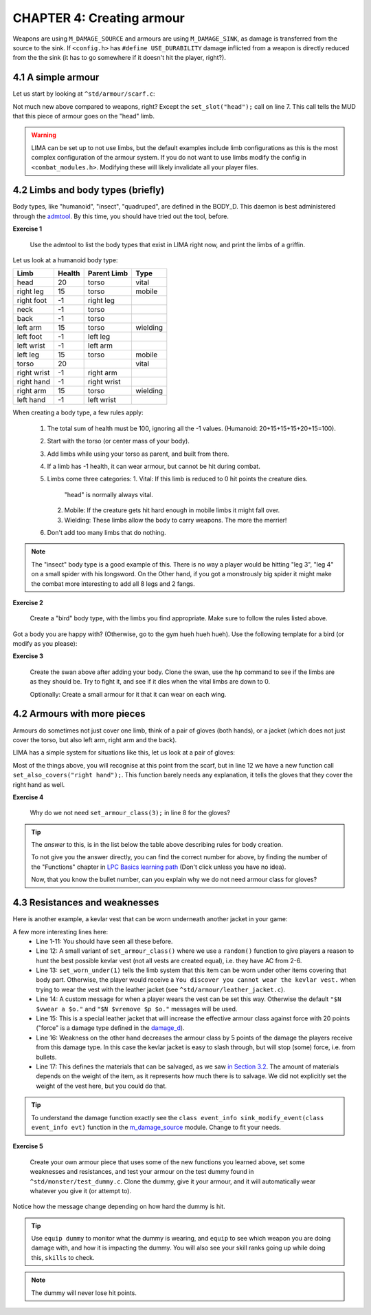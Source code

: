 CHAPTER 4: Creating armour
==========================

Weapons are using ``M_DAMAGE_SOURCE`` and armours are using ``M_DAMAGE_SINK``, as damage is transferred
from the source to the sink. If ``<config.h>`` has ``#define USE_DURABILITY`` damage inflicted from
a weapon is directly reduced from the the sink (it has to go somewhere if it doesn't hit the player, right?).

4.1 A simple armour
-------------------
Let us start by looking at ``^std/armour/scarf.c``:

.. code-block:: c
   :linenos:

   inherit ARMOUR;

   void setup()
   {
      set_adj("red");
      set_id("scarf");
      set_slot("head");
      set_value(1);
      set_weight(0.1);
   }

Not much new above compared to weapons, right? Except the ``set_slot("head");`` call on line 7. This call
tells the MUD that this piece of armour goes on the "head" limb. 

.. warning:: 

   LIMA can be set up to not use limbs, but the default examples include limb configurations as this
   is the most complex configuration of the armour system. If you do not want to use limbs modify
   the config in ``<combat_modules.h>``. Modifying these will likely invalidate all your player files.


4.2 Limbs and body types (briefly)
----------------------------------
Body types, like "humanoid", "insect", "quadruped", are defined in the BODY_D. This daemon is 
best administered through the `admtool <../command/admtool.html>`_. By this time, you should
have tried out the tool, before.

**Exercise 1**

   Use the admtool to list the body types that exist in LIMA right now, and print the limbs
   of a griffin.

Let us look at a humanoid body type:

+--------------+---------+-------------+-----------------+
| Limb         | Health  | Parent Limb | Type            |
+==============+=========+=============+=================+
| head         |  20     | torso       | vital           |
+--------------+---------+-------------+-----------------+
| right leg    |  15     | torso       | mobile          |
+--------------+---------+-------------+-----------------+
| right foot   |  -1     | right leg   |                 |
+--------------+---------+-------------+-----------------+
| neck         |  -1     | torso       |                 |
+--------------+---------+-------------+-----------------+
| back         |  -1     | torso       |                 |
+--------------+---------+-------------+-----------------+
| left arm     |  15     | torso       | wielding        |
+--------------+---------+-------------+-----------------+
| left foot    |  -1     | left leg    |                 |
+--------------+---------+-------------+-----------------+
| left wrist   |  -1     | left arm    |                 |
+--------------+---------+-------------+-----------------+
| left leg     |  15     | torso       | mobile          |
+--------------+---------+-------------+-----------------+
| torso        |  20     |             | vital           |
+--------------+---------+-------------+-----------------+
| right wrist  |  -1     | right arm   |                 |
+--------------+---------+-------------+-----------------+
| right hand   |  -1     | right wrist |                 |
+--------------+---------+-------------+-----------------+
| right arm    |  15     | torso       | wielding        |
+--------------+---------+-------------+-----------------+
| left hand    |  -1     | left wrist  |                 |
+--------------+---------+-------------+-----------------+

When creating a body type, a few rules apply:

   1. The total sum of health must be 100, ignoring all the -1 values.
      (Humanoid: 20+15+15+15+20+15=100).
   2. Start with the torso (or center mass of your body).
   3. Add limbs while using your torso as parent, and built from there.
   4. If a limb has -1 health, it can wear armour, but cannot be hit
      during combat.
   5. Limbs come three categories:
      1. Vital: If this limb is reduced to 0 hit points the creature dies.
         "head" is normally always vital.
      2. Mobile: If the creature gets hit hard enough in mobile limbs it
         might fall over.
      3. Wielding: These limbs allow the body to carry weapons. The more
         the merrier!
   6. Don't add too many limbs that do nothing. 

.. note::
   
   The "insect" body type
   is a good example of this. There is no way a player would be hitting
   "leg 3", "leg 4" on a small spider with his longsword. On the Other
   hand, if you got a monstrously big spider it might make the combat
   more interesting to add all 8 legs and 2 fangs.

**Exercise 2**

   Create a "bird" body type, with the limbs you find appropriate.
   Make sure to follow the rules listed above.

Got a body you are happy with? (Otherwise, go to the gym hueh hueh hueh).
Use the following template for a bird (or modify as you please):

.. code-block:: c 
   :linenos:

   /* Do not remove the headers from this file! see /USAGE for more info. */

   inherit ADVERSARY;

   void setup()
   {
      set_name("swan");
      set_id("swan");
      set_in_room_desc("A white swan is standing here.");
      set_combat_messages("combat-claws-bites");
      set_long("A swan");
      update_body_style("bird");
      set_level(10);
   }

.. note: 

   The swan above is using ``combat-claws-bites`` which is obviously not how
   swans fight, but we will live with this for now.

**Exercise 3**

   Create the swan above after adding your body. Clone the swan, use the ``hp``
   command to see if the limbs are as they should be. Try to fight it, and see
   if it dies when the vital limbs are down to 0.

   Optionally: Create a small armour for it that it can wear on each wing.

.. note:

   We will cover monsters in more details, but for now this is good enough to
   create a swan.

4.2 Armours with more pieces
----------------------------
Armours do sometimes not just cover one limb, think of a pair of gloves (both hands),
or a jacket (which does not just cover the torso, but also left arm, right arm and the back).

LIMA has a simple system for situations like this, let us look at a pair of gloves:

.. code-block:: c 
   :linenos:

   /* Do not remove the headers from this file! see /USAGE for more info. */

   inherit ARMOUR;

   void setup()
   {
      set_adj("pair of");
      set_armour_class(3);
      set_id("gloves");
      set_long("These are black gloves made of fine leather. Perhaps.");
      set_slot("left hand");
      set_also_covers("right hand");
   }

Most of the things above, you will recognise at this point from the scarf, but in line 12 we have a new
function call ``set_also_covers("right hand");``. This function barely needs any explanation, it tells
the gloves that they cover the right hand as well.

**Exercise 4**

   Why do we not need ``set_armour_class(3);`` in line 8 for the gloves?

.. tip::

   The *answer* to this, is in the list below the table above describing rules for body creation.
   
   To not give you the answer directly, you can find the correct number for above, by finding the number
   of the "Functions" chapter in `LPC Basics learning path <Basic_LIMA_Guide.html>`_ 
   (Don't click unless you have no idea).

   Now, that you know the bullet number, can you explain why we do not need armour class for gloves?

4.3 Resistances and weaknesses
------------------------------

Here is another example, a kevlar vest that can be worn underneath another jacket in your game:

.. code-block:: c 
   :linenos:

   /* Do not remove the headers from this file! see /USAGE for more info. */

   inherit ARMOUR;

   void setup()
   {
      set_id("vest");
      add_adj("kevlar", "old");
      set_slot("torso");
      set_long("A old kevlar vest made with a few still functional velcro straps. It provides protection against regular "
               "bullets, but is slightly vulnerable to plasma rounds due to some of the metal bands used inside it.");
      set_armour_class(random(5) + 2);
      set_worn_under(1);
      set_wearmsg("$N $vstrap on a kevlar vest.");
      set_resistances((["force":20]));
      set_weaknesses((["slashing":5]));
      set_salvageable((["textile":60, "metal":40]));
   }

A few more interesting lines here:
   - Line 1-11: You should have seen all these before.
   - Line 12: A small variant of ``set_armour_class()`` where we use a ``random()`` function to give players a reason
     to hunt the best possible kevlar vest (not all vests are created equal), i.e. they have AC from 2-6.
   - Line 13: ``set_worn_under(1)`` tells the limb system that this item can be worn under other items covering that body part.
     Otherwise, the player would receive a ``You discover you cannot wear the kevlar vest.``  when trying to wear the vest
     with the leather jacket (see ``^std/armour/leather_jacket.c``).
   - Line 14: A custom message for when a player wears the vest can be set this way. Otherwise the default ``"$N $vwear a $o."``
     and ``"$N $vremove $p $o."`` messages will be used.
   - Line 15: This is a special leather jacket that will increase the effective armour class against force with 20 points 
     ("force" is a damage type defined in the `damage_d <../daemon/daemons-damage_d.html>`_).
   - Line 16: Weakness on the other hand decreases the armour class by 5 points of the damage the players receive from this damage type. 
     In this case the kevlar jacket is easy to slash through, but will stop (some) force, i.e. from bullets.
   - Line 17: This defines the materials that can be salvaged, as we saw `in Section 3.2 <LIMA_Domain_development_c3.html#melee-weapons>`_.
     The amount of materials depends on the weight of the item, as it represents how much there is to salvage. We did not explicitly set
     the weight of the vest here, but you could do that.

.. tip::

   To understand the damage function exactly see the ``class event_info sink_modify_event(class event_info evt)`` function in
   the `m_damage_source <../module/modules-m_damage_source.html>`_ module. Change to fit your needs.

**Exercise 5**

   Create your own armour piece that uses some of the new functions you learned above, set some weaknesses and resistances,
   and test your armour on the test dummy found in ``^std/monster/test_dummy.c``. Clone the dummy, give it your armour, and
   it will automatically wear whatever you give it (or attempt to).

Notice how the message change depending on how hard the dummy is hit.

.. tip::

   Use ``equip dummy`` to monitor what the dummy is wearing, and ``equip`` to see which weapon you are doing damage with, and
   how it is impacting the dummy.
   You will also see your skill ranks going up while doing this, ``skills`` to check.

.. note::

   The dummy will never lose hit points.


.. disqus::
